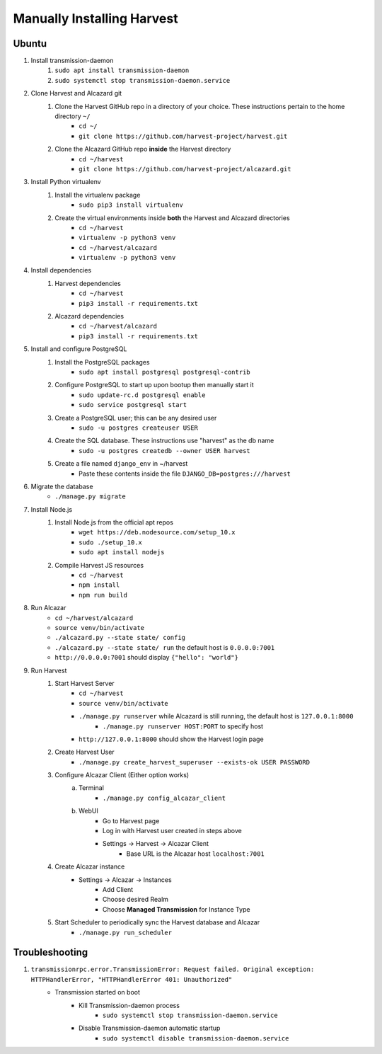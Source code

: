 ============================
 Manually Installing Harvest
============================
--------------------
 Ubuntu
--------------------
#. Install transmission-daemon
    #. ``sudo apt install transmission-daemon``
    #. ``sudo systemctl stop transmission-daemon.service``
#. Clone Harvest and Alcazard git
    #. Clone the Harvest GitHub repo in a directory of your choice. These instructions pertain to the home directory ``~/``
        - ``cd ~/``
        - ``git clone https://github.com/harvest-project/harvest.git``
    #. Clone the Alcazard GitHub repo **inside** the Harvest directory
        - ``cd ~/harvest``
        - ``git clone https://github.com/harvest-project/alcazard.git``
#. Install Python virtualenv
    #. Install the virtualenv package
        - ``sudo pip3 install virtualenv``
    #. Create the virtual environments inside **both** the Harvest and Alcazard directories
        - ``cd ~/harvest``
        - ``virtualenv -p python3 venv``
        - ``cd ~/harvest/alcazard``
        - ``virtualenv -p python3 venv``
#. Install dependencies
    #. Harvest dependencies
        - ``cd ~/harvest``
        - ``pip3 install -r requirements.txt``
    #. Alcazard dependencies
        - ``cd ~/harvest/alcazard``
        - ``pip3 install -r requirements.txt``
#. Install and configure PostgreSQL
    #. Install the PostgreSQL packages
        - ``sudo apt install postgresql postgresql-contrib``
    #. Configure PostgreSQL to start up upon bootup then manually start it
        - ``sudo update-rc.d postgresql enable``
        - ``sudo service postgresql start``
    #. Create a PostgreSQL user; this can be any desired user
        - ``sudo -u postgres createuser USER``
    #. Create the SQL database. These instructions use "harvest" as the db name
        - ``sudo -u postgres createdb --owner USER harvest``
    #. Create a file named ``django_env`` in ~/harvest
            - Paste these contents inside the file ``DJANGO_DB=postgres:///harvest``
#. Migrate the database
    - ``./manage.py migrate``
#. Install Node.js
    #. Install Node.js from the official apt repos
        - ``wget https://deb.nodesource.com/setup_10.x``
        - ``sudo ./setup_10.x``
        - ``sudo apt install nodejs``
    #. Compile Harvest JS resources
        - ``cd ~/harvest``
        - ``npm install``
        - ``npm run build``
#. Run Alcazar
    - ``cd ~/harvest/alcazard``
    - ``source venv/bin/activate``
    - ``./alcazard.py --state state/ config``
    - ``./alcazard.py --state state/ run`` the default host is ``0.0.0.0:7001``
    - ``http://0.0.0.0:7001`` should display ``{"hello": "world"}``
#. Run Harvest
    #. Start Harvest Server
        - ``cd ~/harvest``
        - ``source venv/bin/activate``
        - ``./manage.py runserver`` while Alcazard is still running, the default host is ``127.0.0.1:8000``
            - ``./manage.py runserver HOST:PORT`` to specify host
        - ``http://127.0.0.1:8000`` should show the Harvest login page
    #. Create Harvest User
        - ``./manage.py create_harvest_superuser --exists-ok USER PASSWORD``
    #. Configure Alcazar Client (Either option works)
        a. Terminal
            - ``./manage.py config_alcazar_client``
        b. WebUI
            - Go to Harvest page
            - Log in with Harvest user created in steps above
            - Settings -> Harvest -> Alcazar Client
                - Base URL is the Alcazar host ``localhost:7001``
    #. Create Alcazar instance
        - Settings -> Alcazar -> Instances
            - Add Client
            - Choose desired Realm
            - Choose **Managed Transmission** for Instance Type
    #. Start Scheduler to periodically sync the Harvest database and Alcazar
        - ``./manage.py run_scheduler``

--------------------
 Troubleshooting
--------------------
#. ``transmissionrpc.error.TransmissionError: Request failed. Original exception: HTTPHandlerError, "HTTPHandlerError 401: Unauthorized"``
    - Transmission started on boot
        - Kill Transmission-daemon process
            - ``sudo systemctl stop transmission-daemon.service``
        - Disable Transmission-daemon automatic startup
            - ``sudo systemctl disable transmission-daemon.service``
